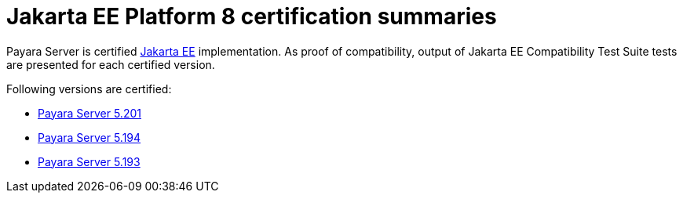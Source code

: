 = Jakarta EE Platform 8 certification summaries

Payara Server is certified https://jakarta.ee/[Jakarta EE] implementation.
As proof of compatibility, output of Jakarta EE Compatibility Test Suite tests are presented for each certified version.

Following versions are certified:

* xref:jakartaee-certification/5.201/README.adoc[Payara Server 5.201]
* xref:jakartaee-certification/5.194/README.adoc[Payara Server 5.194]
* xref:jakartaee-certification/5.193/README.adoc[Payara Server 5.193]
